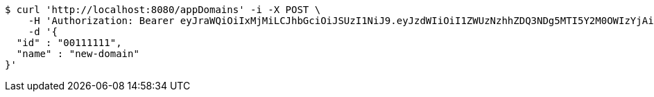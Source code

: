 [source,bash]
----
$ curl 'http://localhost:8080/appDomains' -i -X POST \
    -H 'Authorization: Bearer eyJraWQiOiIxMjMiLCJhbGciOiJSUzI1NiJ9.eyJzdWIiOiI1ZWUzNzhhZDQ3NDg5MTI5Y2M0OWIzYjAiLCJyb2xlcyI6W10sImlzcyI6Im1tYWR1LmNvbSIsImdyb3VwcyI6W10sImF1dGhvcml0aWVzIjpbXSwiY2xpZW50X2lkIjoiMjJlNjViNzItOTIzNC00MjgxLTlkNzMtMzIzMDA4OWQ0OWE3IiwiZG9tYWluX2lkIjoiMCIsImF1ZCI6InRlc3QiLCJuYmYiOjE1OTQ0NDkzMzEsInVzZXJfaWQiOiIxMTExMTExMTEiLCJzY29wZSI6ImEuZ2xvYmFsLmRvbWFpbi5jcmVhdGUiLCJleHAiOjE1OTQ0NDkzMzYsImlhdCI6MTU5NDQ0OTMzMSwianRpIjoiZjViZjc1YTYtMDRhMC00MmY3LWExZTAtNTgzZTI5Y2RlODZjIn0.DXGEIFBzFzSeSpqpxME5aEYav39htK02f9-QE94YwDP0HDZdEwivuF97LsCTBlJVIqHS1woji446HiBikhXi1wQGS5cauMk-J41XuqzsifMnCFd3Z17i5oNiUWXhmxRz5qcnuKuNimL4wksLzsX9RkYGX0-y4VMuoTSn9PVqGJkhTIytdKFIts0t7lewk73KUAr8MSnJgnnClwn8M6-_jdpNLUtKhgtdEID32S5uRTyLHtgP2owT_19DG_eI9fwELGHFHqxCtNNhdZIhk96n7BVE7x2BcjzhLFyYhKK-Ob7njbO7gyjyUqEyAtQBESDoAUFB2Z-hJJ-6wjVFrl6aUA' \
    -d '{
  "id" : "00111111",
  "name" : "new-domain"
}'
----